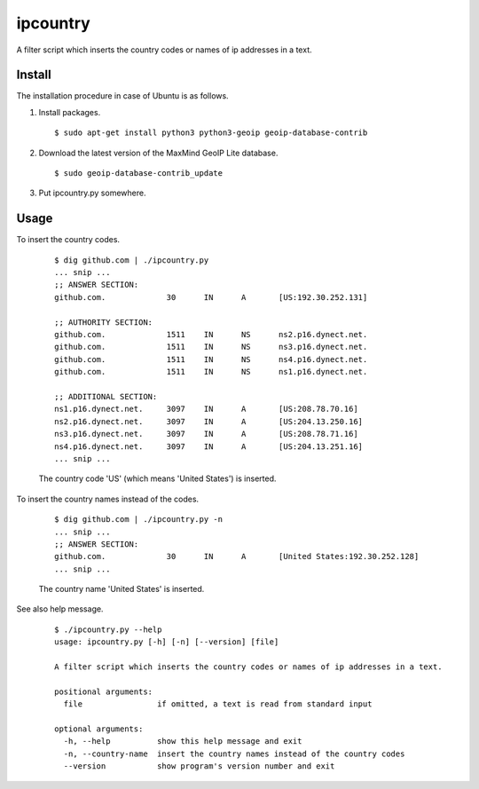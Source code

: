 ipcountry
=========

A filter script which inserts the country codes or names of ip addresses
in a text.


Install
-------------------

The installation procedure in case of Ubuntu is as follows.

#. Install packages. ::
	
	$ sudo apt-get install python3 python3-geoip geoip-database-contrib

#. Download the latest version of the MaxMind GeoIP Lite database. ::
	
	$ sudo geoip-database-contrib_update

#. Put ipcountry.py somewhere.


Usage
-------------------

To insert the country codes.
	
	::
		
		$ dig github.com | ./ipcountry.py
		... snip ...
		;; ANSWER SECTION:
		github.com.		30	IN	A	[US:192.30.252.131]
		
		;; AUTHORITY SECTION:
		github.com.		1511	IN	NS	ns2.p16.dynect.net.
		github.com.		1511	IN	NS	ns3.p16.dynect.net.
		github.com.		1511	IN	NS	ns4.p16.dynect.net.
		github.com.		1511	IN	NS	ns1.p16.dynect.net.
		
		;; ADDITIONAL SECTION:
		ns1.p16.dynect.net.	3097	IN	A	[US:208.78.70.16]
		ns2.p16.dynect.net.	3097	IN	A	[US:204.13.250.16]
		ns3.p16.dynect.net.	3097	IN	A	[US:208.78.71.16]
		ns4.p16.dynect.net.	3097	IN	A	[US:204.13.251.16]
		... snip ...
	
	The country code 'US' (which means 'United States') is inserted.

To insert the country names instead of the codes.
	
	::
		
		$ dig github.com | ./ipcountry.py -n
		... snip ...
		;; ANSWER SECTION:
		github.com.		30	IN	A	[United States:192.30.252.128]
		... snip ...
	
	The country name 'United States' is inserted.

See also help message.
	
	::
		
		$ ./ipcountry.py --help
		usage: ipcountry.py [-h] [-n] [--version] [file]
		
		A filter script which inserts the country codes or names of ip addresses in a text.
		
		positional arguments:
		  file                if omitted, a text is read from standard input
		
		optional arguments:
		  -h, --help          show this help message and exit
		  -n, --country-name  insert the country names instead of the country codes
		  --version           show program's version number and exit

